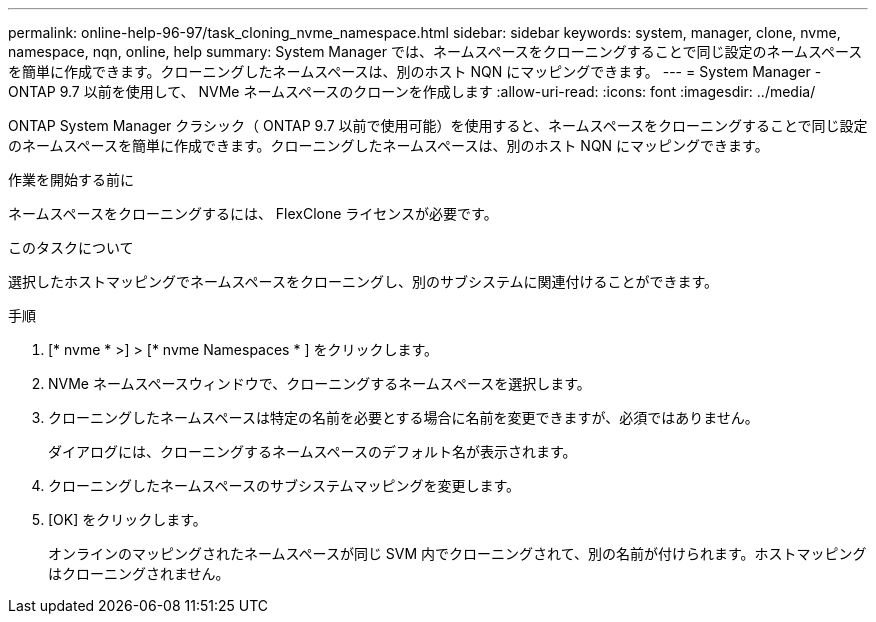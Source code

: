---
permalink: online-help-96-97/task_cloning_nvme_namespace.html 
sidebar: sidebar 
keywords: system, manager, clone, nvme, namespace, nqn, online, help 
summary: System Manager では、ネームスペースをクローニングすることで同じ設定のネームスペースを簡単に作成できます。クローニングしたネームスペースは、別のホスト NQN にマッピングできます。 
---
= System Manager - ONTAP 9.7 以前を使用して、 NVMe ネームスペースのクローンを作成します
:allow-uri-read: 
:icons: font
:imagesdir: ../media/


[role="lead"]
ONTAP System Manager クラシック（ ONTAP 9.7 以前で使用可能）を使用すると、ネームスペースをクローニングすることで同じ設定のネームスペースを簡単に作成できます。クローニングしたネームスペースは、別のホスト NQN にマッピングできます。

.作業を開始する前に
ネームスペースをクローニングするには、 FlexClone ライセンスが必要です。

.このタスクについて
選択したホストマッピングでネームスペースをクローニングし、別のサブシステムに関連付けることができます。

.手順
. [* nvme * >] > [* nvme Namespaces * ] をクリックします。
. NVMe ネームスペースウィンドウで、クローニングするネームスペースを選択します。
. クローニングしたネームスペースは特定の名前を必要とする場合に名前を変更できますが、必須ではありません。
+
ダイアログには、クローニングするネームスペースのデフォルト名が表示されます。

. クローニングしたネームスペースのサブシステムマッピングを変更します。
. [OK] をクリックします。
+
オンラインのマッピングされたネームスペースが同じ SVM 内でクローニングされて、別の名前が付けられます。ホストマッピングはクローニングされません。


